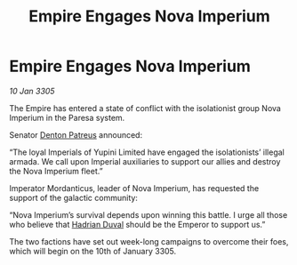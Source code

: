 :PROPERTIES:
:ID:       ef7243fe-4f7f-4900-abc2-3bb8c4d75b16
:END:
#+title: Empire Engages Nova Imperium
#+filetags: :Empire:galnet:

* Empire Engages Nova Imperium

/10 Jan 3305/

The Empire has entered a state of conflict with the isolationist group Nova Imperium in the Paresa system.  

Senator [[id:75daea85-5e9f-4f6f-a102-1a5edea0283c][Denton Patreus]] announced: 

“The loyal Imperials of Yupini Limited have engaged the isolationists’ illegal armada. We call upon Imperial auxiliaries to support our allies and destroy the Nova Imperium fleet.” 

Imperator Mordanticus, leader of Nova Imperium, has requested the support of the galactic community: 

“Nova Imperium’s survival depends upon winning this battle. I urge all those who believe that [[id:c4f47591-9c52-441f-8853-536f577de922][Hadrian Duval]] should be the Emperor to support us.” 

The two factions have set out week-long campaigns to overcome their foes, which will begin on the 10th of January 3305.

